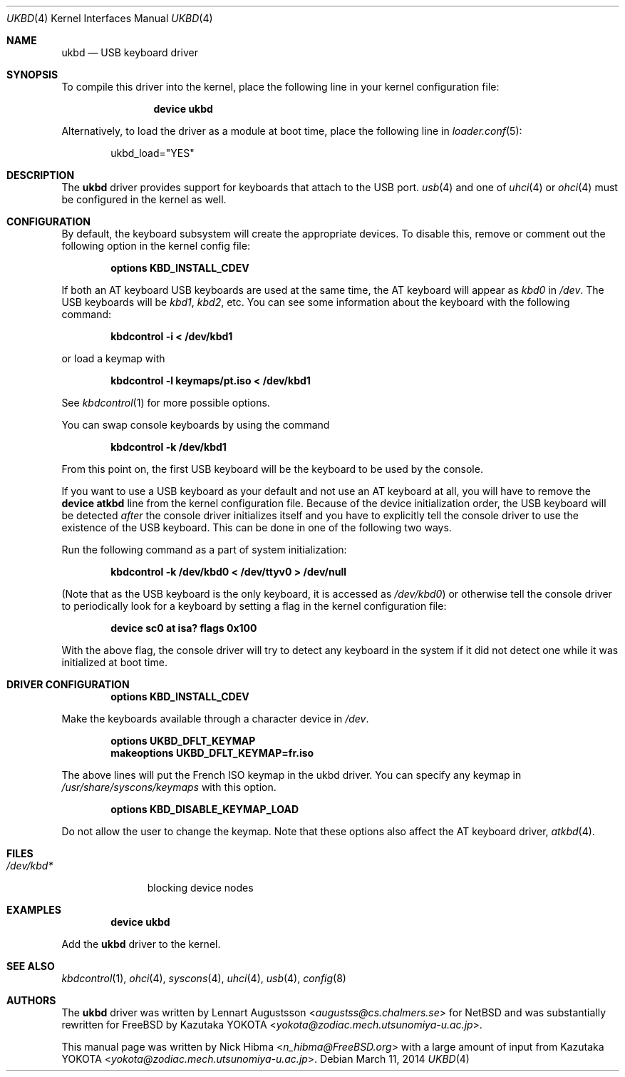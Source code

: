 .\" Copyright (c) 1997, 1998
.\"	Nick Hibma <n_hibma@FreeBSD.org>. All rights reserved.
.\"
.\" Redistribution and use in source and binary forms, with or without
.\" modification, are permitted provided that the following conditions
.\" are met:
.\" 1. Redistributions of source code must retain the above copyright
.\"    notice, this list of conditions and the following disclaimer.
.\" 2. Redistributions in binary form must reproduce the above copyright
.\"    notice, this list of conditions and the following disclaimer in the
.\"    documentation and/or other materials provided with the distribution.
.\"
.\" THIS SOFTWARE IS PROVIDED BY THE AUTHOR AND CONTRIBUTORS ``AS IS'' AND
.\" ANY EXPRESS OR IMPLIED WARRANTIES, INCLUDING, BUT NOT LIMITED TO, THE
.\" IMPLIED WARRANTIES OF MERCHANTABILITY AND FITNESS FOR A PARTICULAR PURPOSE
.\" ARE DISCLAIMED.  IN NO EVENT SHALL THE AUTHOR OR CONTRIBUTORS BE LIABLE
.\" FOR ANY DIRECT, INDIRECT, INCIDENTAL, SPECIAL, EXEMPLARY, OR CONSEQUENTIAL
.\" DAMAGES (INCLUDING, BUT NOT LIMITED TO, PROCUREMENT OF SUBSTITUTE GOODS
.\" OR SERVICES; LOSS OF USE, DATA, OR PROFITS; OR BUSINESS INTERRUPTION)
.\" HOWEVER CAUSED AND ON ANY THEORY OF LIABILITY, WHETHER IN CONTRACT, STRICT
.\" LIABILITY, OR TORT (INCLUDING NEGLIGENCE OR OTHERWISE) ARISING IN ANY WAY
.\" OUT OF THE USE OF THIS SOFTWARE, EVEN IF ADVISED OF THE POSSIBILITY OF
.\" SUCH DAMAGE.
.\"
.\" $FreeBSD: head/share/man/man4/ukbd.4 204739 2010-03-04 22:06:57Z joel $
.\"
.Dd March 11, 2014
.Dt UKBD 4
.Os
.Sh NAME
.Nm ukbd
.Nd USB keyboard driver
.Sh SYNOPSIS
To compile this driver into the kernel,
place the following line in your
kernel configuration file:
.Bd -ragged -offset indent
.Cd "device ukbd"
.Ed
.Pp
Alternatively, to load the driver as a
module at boot time, place the following line in
.Xr loader.conf 5 :
.Bd -literal -offset indent
ukbd_load="YES"
.Ed
.Sh DESCRIPTION
The
.Nm
driver provides support for keyboards that attach to the USB port.
.Xr usb 4
and one of
.Xr uhci 4
or
.Xr ohci 4
must be configured in the kernel as well.
.Sh CONFIGURATION
By default, the keyboard subsystem will create the appropriate devices.
To disable this, remove or comment out the following option in the kernel
config file:
.Pp
.Dl Cd "options KBD_INSTALL_CDEV"
.Pp
If both an AT keyboard USB keyboards are used at the same time, the
AT keyboard will appear as
.Pa kbd0
in
.Pa /dev .
The USB keyboards will be
.Pa kbd1 , kbd2 ,
etc.
You can see some information about the keyboard with the following command:
.Pp
.Dl "kbdcontrol -i < /dev/kbd1"
.Pp
or load a keymap with
.Pp
.Dl "kbdcontrol -l keymaps/pt.iso < /dev/kbd1"
.Pp
See
.Xr kbdcontrol 1
for more possible options.
.Pp
You can swap console keyboards by using the command
.Pp
.Dl "kbdcontrol -k /dev/kbd1"
.Pp
From this point on, the first USB keyboard will be the keyboard
to be used by the console.
.Pp
If you want to use a USB keyboard as your default and not use an AT keyboard at
all, you will have to remove the
.Cd "device atkbd"
line from the kernel configuration file.
Because of the device initialization order,
the USB keyboard will be detected
.Em after
the console driver
initializes itself and you have to explicitly tell the console
driver to use the existence of the USB keyboard.
This can be done in
one of the following two ways.
.Pp
Run the following command as a part of system initialization:
.Pp
.Dl "kbdcontrol -k /dev/kbd0 < /dev/ttyv0 > /dev/null"
.Pp
(Note that as the USB keyboard is the only keyboard, it is accessed as
.Pa /dev/kbd0 )
or otherwise tell the console driver to periodically look for a
keyboard by setting a flag in the kernel configuration file:
.Pp
.Dl "device sc0 at isa? flags 0x100"
.Pp
With the above flag, the console driver will try to detect any
keyboard in the system if it did not detect one while it was
initialized at boot time.
.Sh DRIVER CONFIGURATION
.D1 Cd "options KBD_INSTALL_CDEV"
.Pp
Make the keyboards available through a character device in
.Pa /dev .
.Pp
.D1 Cd options UKBD_DFLT_KEYMAP
.D1 Cd makeoptions UKBD_DFLT_KEYMAP=fr.iso
.Pp
The above lines will put the French ISO keymap in the ukbd driver.
You can specify any keymap in
.Pa /usr/share/syscons/keymaps
with this option.
.Pp
.D1 Cd "options KBD_DISABLE_KEYMAP_LOAD"
.Pp
Do not allow the user to change the keymap.
Note that these options also affect the AT keyboard driver,
.Xr atkbd 4 .
.Sh FILES
.Bl -tag -width ".Pa /dev/kbd*" -compact
.It Pa /dev/kbd*
blocking device nodes
.El
.Sh EXAMPLES
.D1 Cd "device ukbd"
.Pp
Add the
.Nm
driver to the kernel.
.Sh SEE ALSO
.Xr kbdcontrol 1 ,
.Xr ohci 4 ,
.Xr syscons 4 ,
.Xr uhci 4 ,
.Xr usb 4 ,
.Xr config 8
.Sh AUTHORS
.An -nosplit
The
.Nm
driver was written by
.An Lennart Augustsson Aq Mt augustss@cs.chalmers.se
for
.Nx
and was substantially rewritten for
.Fx
by
.An Kazutaka YOKOTA Aq Mt yokota@zodiac.mech.utsunomiya-u.ac.jp .
.Pp
This manual page was written by
.An Nick Hibma Aq Mt n_hibma@FreeBSD.org
with a large amount of input from
.An Kazutaka YOKOTA Aq Mt yokota@zodiac.mech.utsunomiya-u.ac.jp .
